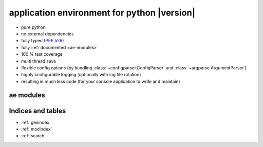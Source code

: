 .. application environment for python - documentation master file.

application environment for python |version|
============================================

* pure python
* no external dependencies
* fully typed (:pep:`526`)
* fully :ref:`documented <ae-modules>`
* 100 % test coverage
* multi thread save
* flexible config options (by bundling :class:`~configparser.ConfigParser` and
  :class:`~argparse.ArgumentParser`)
* highly configurable logging (optionally with log file rotation)
* resulting in much less code (for your console application to write and maintain)


.. _ae-modules:

ae modules
----------

.. autosummary::
    :toctree: _autosummary
    :nosignatures:

    ae.console_app
    ae.core
    ae.lockname
    ae.progress
    ae.setting
    ae.sys_data
    ae.systems



Indices and tables
------------------

* :ref:`genindex`
* :ref:`modindex`
* :ref:`search`

